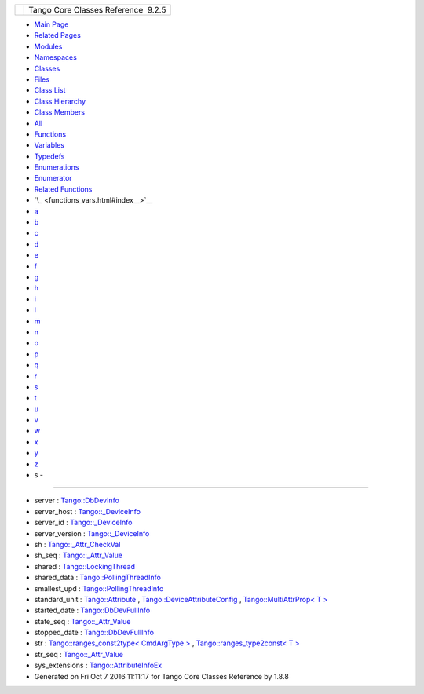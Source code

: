 +----------+---------------------------------------+
| |Logo|   | Tango Core Classes Reference  9.2.5   |
+----------+---------------------------------------+

-  `Main Page <index.html>`__
-  `Related Pages <pages.html>`__
-  `Modules <modules.html>`__
-  `Namespaces <namespaces.html>`__
-  `Classes <annotated.html>`__
-  `Files <files.html>`__

-  `Class List <annotated.html>`__
-  `Class Hierarchy <inherits.html>`__
-  `Class Members <functions.html>`__

-  `All <functions.html>`__
-  `Functions <functions_func.html>`__
-  `Variables <functions_vars.html>`__
-  `Typedefs <functions_type.html>`__
-  `Enumerations <functions_enum.html>`__
-  `Enumerator <functions_eval.html>`__
-  `Related Functions <functions_rela.html>`__

-  `\_ <functions_vars.html#index__>`__
-  `a <functions_vars_a.html#index_a>`__
-  `b <functions_vars_b.html#index_b>`__
-  `c <functions_vars_c.html#index_c>`__
-  `d <functions_vars_d.html#index_d>`__
-  `e <functions_vars_e.html#index_e>`__
-  `f <functions_vars_f.html#index_f>`__
-  `g <functions_vars_g.html#index_g>`__
-  `h <functions_vars_h.html#index_h>`__
-  `i <functions_vars_i.html#index_i>`__
-  `l <functions_vars_l.html#index_l>`__
-  `m <functions_vars_m.html#index_m>`__
-  `n <functions_vars_n.html#index_n>`__
-  `o <functions_vars_o.html#index_o>`__
-  `p <functions_vars_p.html#index_p>`__
-  `q <functions_vars_q.html#index_q>`__
-  `r <functions_vars_r.html#index_r>`__
-  `s <functions_vars_s.html#index_s>`__
-  `t <functions_vars_t.html#index_t>`__
-  `u <functions_vars_u.html#index_u>`__
-  `v <functions_vars_v.html#index_v>`__
-  `w <functions_vars_w.html#index_w>`__
-  `x <functions_vars_x.html#index_x>`__
-  `y <functions_vars_y.html#index_y>`__
-  `z <functions_vars_z.html#index_z>`__

 

- s -
~~~~~

-  server :
   `Tango::DbDevInfo <dd/d01/classTango_1_1DbDevInfo.html#ad890203d5a47fa9c16f9a0475ea17912>`__
-  server\_host :
   `Tango::\_DeviceInfo <d2/d46/structTango_1_1__DeviceInfo.html#a161e8a72fc4ee3812548f95ef9f1c209>`__
-  server\_id :
   `Tango::\_DeviceInfo <d2/d46/structTango_1_1__DeviceInfo.html#a2e7d98036dafa968ebef16982f49677b>`__
-  server\_version :
   `Tango::\_DeviceInfo <d2/d46/structTango_1_1__DeviceInfo.html#a45899619243d8a7e3a91fe46a6db12b3>`__
-  sh :
   `Tango::\_Attr\_CheckVal <d4/d1d/unionTango_1_1__Attr__CheckVal.html#ac7ca88e6bbe2b55e305a05b27a9db5ce>`__
-  sh\_seq :
   `Tango::\_Attr\_Value <dd/d79/unionTango_1_1__Attr__Value.html#a8bb5aab68dd90d797052ad498b62e24a>`__
-  shared :
   `Tango::LockingThread <d0/d41/structTango_1_1LockingThread.html#a3a3fe5fd038680368a3f32e2d190bc80>`__
-  shared\_data :
   `Tango::PollingThreadInfo <dc/d66/structTango_1_1PollingThreadInfo.html#a34ac72f11342fa6246db3ff04c8dc032>`__
-  smallest\_upd :
   `Tango::PollingThreadInfo <dc/d66/structTango_1_1PollingThreadInfo.html#a04264b5d754e7559ad8ad67fff69a110>`__
-  standard\_unit :
   `Tango::Attribute <d6/dad/classTango_1_1Attribute.html#ac6aa3f2dcfb375b83d8dc8a13fb3d34f>`__
   ,
   `Tango::DeviceAttributeConfig <db/d74/structTango_1_1DeviceAttributeConfig.html#a6e39a2bd02dff03ba378d42e0f0892e8>`__
   , `Tango::MultiAttrProp< T
   > <d7/d41/classTango_1_1MultiAttrProp.html#a67dc1fda90cc3a2730b77a28146eeede>`__
-  started\_date :
   `Tango::DbDevFullInfo <d3/d6d/classTango_1_1DbDevFullInfo.html#aadfba1d0368c960d7f29997c6397f46e>`__
-  state\_seq :
   `Tango::\_Attr\_Value <dd/d79/unionTango_1_1__Attr__Value.html#abe5b239bc92ac7ed1bce31a3fb4cfe7f>`__
-  stopped\_date :
   `Tango::DbDevFullInfo <d3/d6d/classTango_1_1DbDevFullInfo.html#a08478bed60290351915a3d7f068389a3>`__
-  str : `Tango::ranges\_const2type< CmdArgType
   > <db/d9e/structTango_1_1ranges__const2type.html#a8fbfef3cf42746368ecfebf2468ad781>`__
   , `Tango::ranges\_type2const< T
   > <df/d08/structTango_1_1ranges__type2const.html#aaddcd6d5edc9dea4db836223f3742bef>`__
-  str\_seq :
   `Tango::\_Attr\_Value <dd/d79/unionTango_1_1__Attr__Value.html#a34d1df6474b4012138c5e779648ebd2e>`__
-  sys\_extensions :
   `Tango::AttributeInfoEx <d3/d71/structTango_1_1AttributeInfoEx.html#afdf808e107b2d36d75eb8e07d798d7b4>`__

-  Generated on Fri Oct 7 2016 11:11:17 for Tango Core Classes Reference
   by |doxygen| 1.8.8

.. |Logo| image:: logo.jpg
.. |doxygen| image:: doxygen.png
   :target: http://www.doxygen.org/index.html
